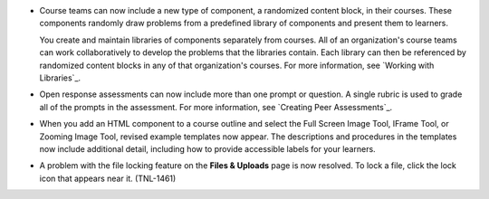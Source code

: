 
* Course teams can now include a new type of component, a randomized content
  block, in their courses. These components randomly draw problems from a
  predefined library of components and present them to learners.

  You create and maintain libraries of components separately from courses. All
  of an organization's course teams can work collaboratively to develop the
  problems that the libraries contain. Each library can then be referenced by
  randomized content blocks in any of that organization's courses. For more
  information, see `Working with Libraries`_.

* Open response assessments can now include more than one prompt or
  question. A single rubric is used to grade all of the prompts in the
  assessment. For more information, see `Creating Peer Assessments`_.

* When you add an HTML component to a course outline and select the Full
  Screen Image Tool, IFrame Tool, or Zooming Image Tool, revised example
  templates now appear. The descriptions and procedures in the
  templates now include additional detail, including how to provide 
  accessible labels for your learners.

* A problem with the file locking feature on the **Files & Uploads** page is
  now resolved. To lock a file, click the lock icon that appears near it.
  (TNL-1461)
